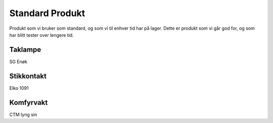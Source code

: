 Standard Produkt
================
Produkt som vi bruker som standard, og som vi til enhver tid har på lager.
Dette er produkt som vi går god for, og som har blitt tester over lengere tid.


Taklampe
-------------
SG Enøk



Stikkontakt
-------------
Elko 1091


Komfyrvakt
-------------
CTM lyng sin

